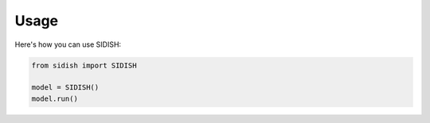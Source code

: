 Usage
=====

Here's how you can use SIDISH:

.. code-block:: python

    from sidish import SIDISH

    model = SIDISH()
    model.run()
